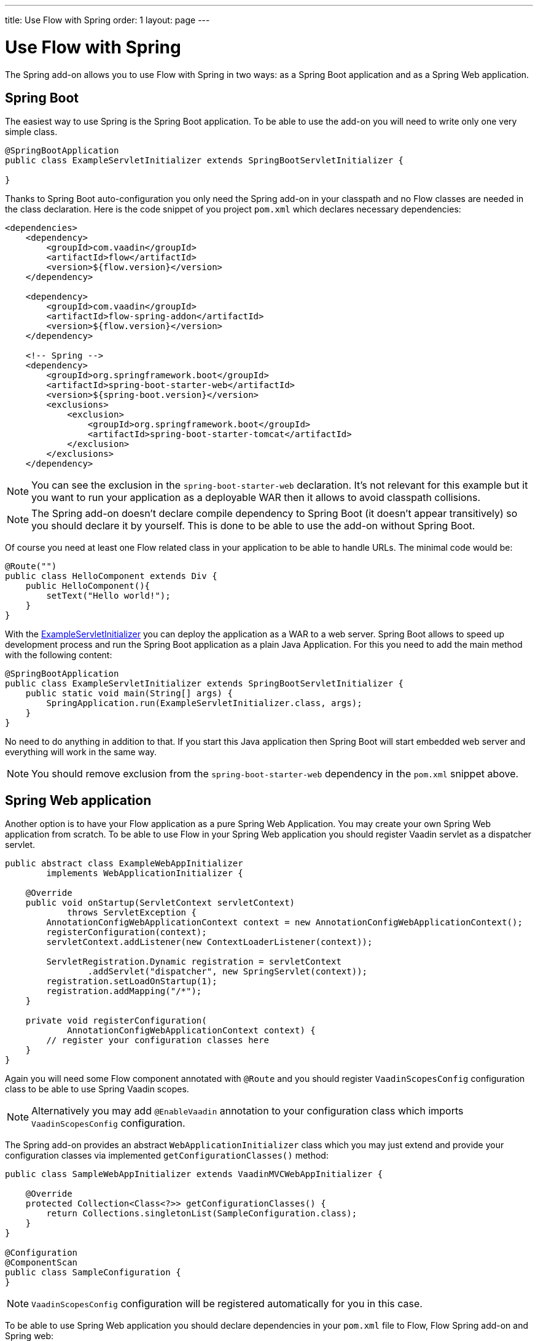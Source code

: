 ---
title: Use Flow with Spring
order: 1
layout: page
---

ifdef::env-github[:outfilesuffix: .asciidoc]

= Use Flow with Spring

The Spring add-on allows you to use Flow with Spring in two ways: 
as a Spring Boot application and as a Spring Web application.

== Spring Boot 
The easiest way to use Spring is the Spring Boot application. 
To be able to use the add-on you will need to write only one very simple class.

[[example-servlet]]
[source,java]
----
@SpringBootApplication
public class ExampleServletInitializer extends SpringBootServletInitializer {

}
----

Thanks to Spring Boot auto-configuration you only need the Spring add-on 
in your classpath and no Flow classes are needed in the class declaration. 
Here is the code snippet of you project `pom.xml` which declares necessary dependencies:

[source,xml]
----
<dependencies>
    <dependency>
        <groupId>com.vaadin</groupId>
        <artifactId>flow</artifactId>
        <version>${flow.version}</version>
    </dependency>

    <dependency>
        <groupId>com.vaadin</groupId>
        <artifactId>flow-spring-addon</artifactId>
        <version>${flow.version}</version>
    </dependency>

    <!-- Spring -->
    <dependency>
        <groupId>org.springframework.boot</groupId>
        <artifactId>spring-boot-starter-web</artifactId>
        <version>${spring-boot.version}</version>
        <exclusions>
            <exclusion>
                <groupId>org.springframework.boot</groupId>
                <artifactId>spring-boot-starter-tomcat</artifactId>
            </exclusion>
        </exclusions>
    </dependency>
----

[NOTE] 
You can see the exclusion in the `spring-boot-starter-web` declaration. 
It's not relevant for this example but it you want to run your application as a 
deployable WAR then it allows to avoid classpath collisions.

[NOTE]
The Spring add-on doesn't declare compile dependency to Spring Boot (it doesn't appear transitively) 
so you should declare it by yourself. This is done to be able to use the add-on without Spring Boot.

Of course you need at least one Flow related class in your application to be able to handle URLs.
The minimal code would be:

[source,java]
----
@Route("")
public class HelloComponent extends Div {
    public HelloComponent(){
        setText("Hello world!");
    }
}
----

With the <<example-servlet,ExampleServletInitializer>> you can deploy the application as a WAR to a web server.
Spring Boot allows to speed up development process and run the Spring Boot application as a plain Java Application.
For this you need to add the main method with the following content:

[source,java]
----
@SpringBootApplication
public class ExampleServletInitializer extends SpringBootServletInitializer {
    public static void main(String[] args) {
        SpringApplication.run(ExampleServletInitializer.class, args);
    }
}
----

No need to do anything in addition to that. If you start this Java application
then Spring Boot will start embedded web server and everything will work in the same way.

[NOTE]
You should remove exclusion from the `spring-boot-starter-web` dependency in 
the `pom.xml` snippet above.

== Spring Web application

Another option is to have your Flow application as a pure Spring Web Application.
You may create your own Spring Web application from scratch. To be able to use Flow in 
your Spring Web application you should register Vaadin servlet as a dispatcher servlet. 

[source,java]
----
public abstract class ExampleWebAppInitializer
        implements WebApplicationInitializer {

    @Override
    public void onStartup(ServletContext servletContext)
            throws ServletException {
        AnnotationConfigWebApplicationContext context = new AnnotationConfigWebApplicationContext();
        registerConfiguration(context);
        servletContext.addListener(new ContextLoaderListener(context));

        ServletRegistration.Dynamic registration = servletContext
                .addServlet("dispatcher", new SpringServlet(context));
        registration.setLoadOnStartup(1);
        registration.addMapping("/*");
    }

    private void registerConfiguration(
            AnnotationConfigWebApplicationContext context) {
        // register your configuration classes here
    }
}
----

Again you will need some Flow component annotated with `@Route` and you should register 
`VaadinScopesConfig` configuration class to be able to use Spring Vaadin scopes.

[NOTE]
Alternatively you may add `@EnableVaadin` annotation to your configuration class which
imports `VaadinScopesConfig` configuration.

The Spring add-on provides an abstract `WebApplicationInitializer` class which you 
may just extend and provide your configuration classes via implemented `getConfigurationClasses()` method:

[source,java]
----
public class SampleWebAppInitializer extends VaadinMVCWebAppInitializer {

    @Override
    protected Collection<Class<?>> getConfigurationClasses() {
        return Collections.singletonList(SampleConfiguration.class);
    }
}

@Configuration
@ComponentScan
public class SampleConfiguration {
}
----

[NOTE]
`VaadinScopesConfig` configuration will be registered automatically for you in this case.

To be able to use Spring Web application you should declare dependencies in your `pom.xml` file to
Flow, Flow Spring add-on and Spring web:

[source,xml]
----
<dependencies>
    <dependency>
        <groupId>com.vaadin</groupId>
        <artifactId>flow</artifactId>
        <version>${flow.version}</version>
    </dependency>

    <dependency>
        <groupId>com.vaadin</groupId>
        <artifactId>flow-spring-addon</artifactId>
        <version>${flow.version}</version>
    </dependency>

    <!-- Spring -->
    <dependency>
        <groupId>org.springframework</groupId>
        <artifactId>spring-web</artifactId>
        <version>5.0.0.RELEASE</version>
    </dependency>
----
